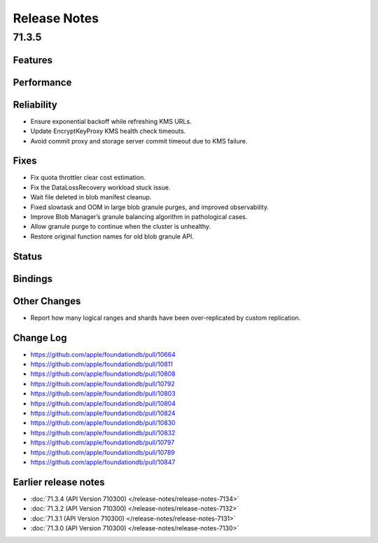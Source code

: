 #############
Release Notes
#############

71.3.5
======

Features
--------

Performance
-----------

Reliability
-----------

* Ensure exponential backoff while refreshing KMS URLs.
* Update EncryptKeyProxy KMS health check timeouts.
* Avoid commit proxy and storage server commit timeout due to KMS failure.


Fixes
-----

* Fix quota throttler clear cost estimation.
* Fix the DataLossRecovery workload stuck issue.
* Wait file deleted in blob manifest cleanup.
* Fixed slowtask and OOM in large blob granule purges, and improved observability.
* Improve Blob Manager’s granule balancing algorithm in pathological cases.
* Allow granule purge to continue when the cluster is unhealthy.
* Restore original function names for old blob granule API.

Status
------

Bindings
--------

Other Changes
-------------

* Report how many logical ranges and shards have been over-replicated by custom replication.


Change Log
---------------------

* https://github.com/apple/foundationdb/pull/10664
* https://github.com/apple/foundationdb/pull/10811
* https://github.com/apple/foundationdb/pull/10808
* https://github.com/apple/foundationdb/pull/10792
* https://github.com/apple/foundationdb/pull/10803
* https://github.com/apple/foundationdb/pull/10804
* https://github.com/apple/foundationdb/pull/10824
* https://github.com/apple/foundationdb/pull/10830
* https://github.com/apple/foundationdb/pull/10832
* https://github.com/apple/foundationdb/pull/10797
* https://github.com/apple/foundationdb/pull/10789
* https://github.com/apple/foundationdb/pull/10847


Earlier release notes
---------------------

* :doc:`71.3.4 (API Version 710300) </release-notes/release-notes-7134>`
* :doc:`71.3.2 (API Version 710300) </release-notes/release-notes-7132>`
* :doc:`71.3.1 (API Version 710300) </release-notes/release-notes-7131>`
* :doc:`71.3.0 (API Version 710300) </release-notes/release-notes-7130>`